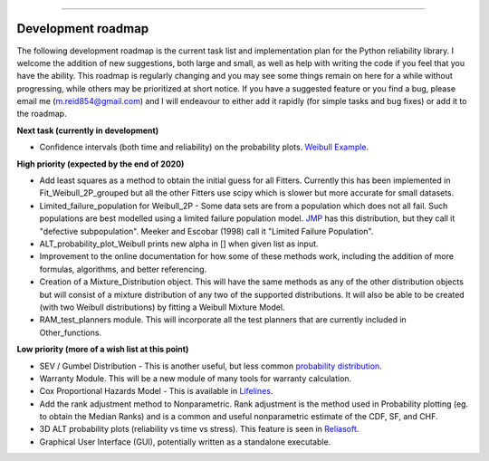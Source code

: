 .. image:: images/logo.png

-------------------------------------

Development roadmap
'''''''''''''''''''

The following development roadmap is the current task list and implementation plan for the Python reliability library. I welcome the addition of new suggestions, both large and small, as well as help with writing the code if you feel that you have the ability. This roadmap is regularly changing and you may see some things remain on here for a while without progressing, while others may be prioritized at short notice. If you have a suggested feature or you find a bug, please email me (m.reid854@gmail.com) and I will endeavour to either add it rapidly (for simple tasks and bug fixes) or add it to the roadmap.

**Next task (currently in development)**

-    Confidence intervals (both time and reliability) on the probability plots. `Weibull Example <https://www.weibull.com/hotwire/issue17/relbasics17.htm>`_.

**High priority (expected by the end of 2020)**

-    Add least squares as a method to obtain the initial guess for all Fitters. Currently this has been implemented in Fit_Weibull_2P_grouped but all the other Fitters use scipy which is slower but more accurate for small datasets.
-    Limited_failure_population for Weibull_2P - Some data sets are from a population which does not all fail. Such populations are best modelled using a limited failure population model. `JMP <https://www.jmp.com/support/help/14-2/distributions-2.shtml>`_ has this distribution, but they call it "defective subpopulation". Meeker and Escobar (1998) call it "Limited Failure Population".
-    ALT_probability_plot_Weibull prints new alpha in [] when given list as input.
-    Improvement to the online documentation for how some of these methods work, including the addition of more formulas, algorithms, and better referencing.
-    Creation of a Mixture_Distribution object. This will have the same methods as any of the other distribution objects but will consist of a mixture distribution of any two of the supported distributions. It will also be able to be created (with two Weibull distributions) by fitting a Weibull Mixture Model.
-    RAM_test_planners module. This will incorporate all the test planners that are currently included in Other_functions.

**Low priority (more of a wish list at this point)**

-    SEV / Gumbel Distribution - This is another useful, but less common `probability distribution <http://reliawiki.org/index.php/The_Gumbel/SEV_Distribution>`_.
-    Warranty Module. This will be a new module of many tools for warranty calculation.
-    Cox Proportional Hazards Model - This is available in `Lifelines <https://lifelines.readthedocs.io/en/latest/Survival%20Regression.html#cox-s-proportional-hazard-model>`_.
-    Add the rank adjustment method to Nonparametric. Rank adjustment is the method used in Probability plotting (eg. to obtain the Median Ranks) and is a common and useful nonparametric estimate of the CDF, SF, and CHF.
-    3D ALT probability plots (reliability vs time vs stress). This feature is seen in `Reliasoft <http://reliawiki.com/index.php/File:ALTA6.9.png>`_.
-    Graphical User Interface (GUI), potentially written as a standalone executable.
